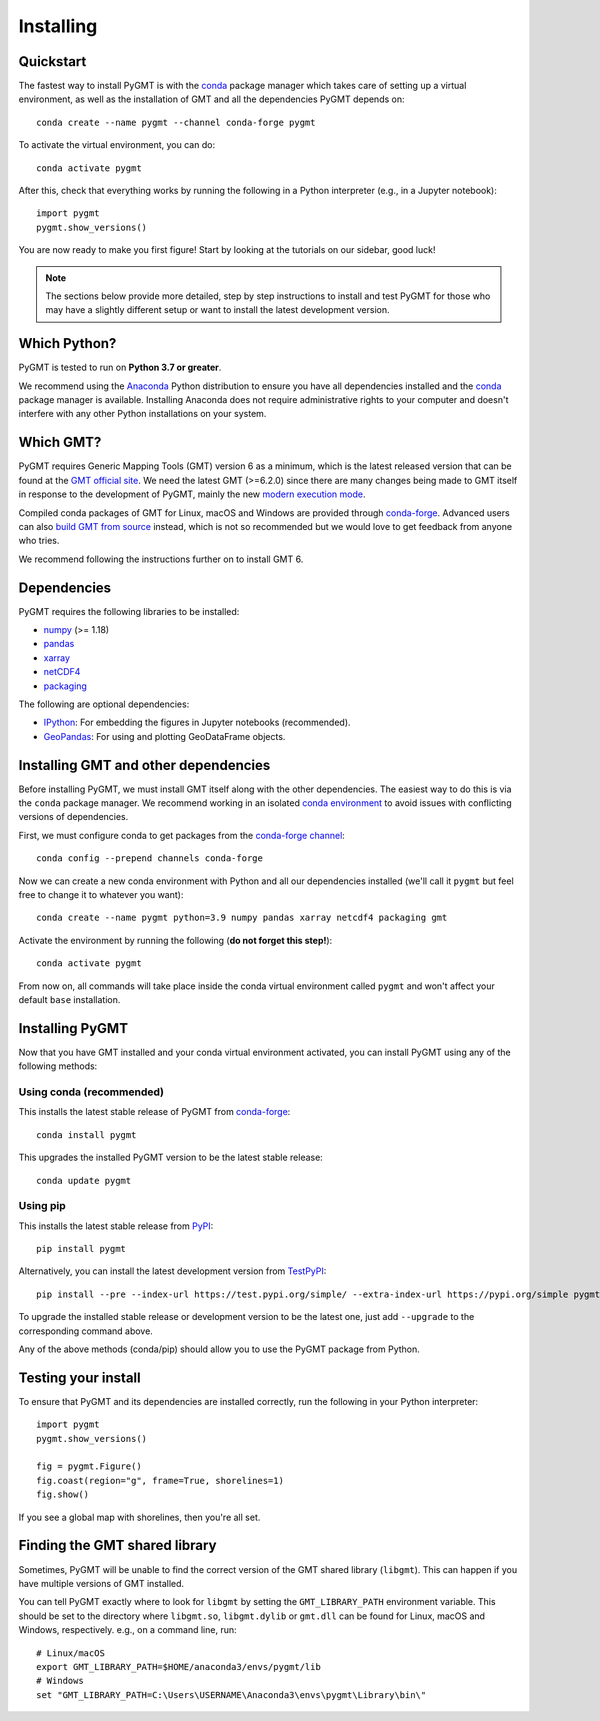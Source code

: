 .. _install:

Installing
==========

Quickstart
----------

The fastest way to install PyGMT is with the
`conda <https://docs.conda.io/projects/conda/en/latest/user-guide/index.html>`__
package manager which takes care of setting up a virtual environment, as well
as the installation of GMT and all the dependencies PyGMT depends on::

    conda create --name pygmt --channel conda-forge pygmt

To activate the virtual environment, you can do::

    conda activate pygmt

After this, check that everything works by running the following in a Python
interpreter (e.g., in a Jupyter notebook)::

    import pygmt
    pygmt.show_versions()

You are now ready to make you first figure!
Start by looking at the tutorials on our sidebar, good luck!

.. note::

    The sections below provide more detailed, step by step instructions to
    install and test PyGMT for those who may have a slightly different setup or
    want to install the latest development version.

Which Python?
-------------

PyGMT is tested to run on **Python 3.7 or greater**.

We recommend using the `Anaconda <https://www.anaconda.com/distribution>`__
Python distribution to ensure you have all dependencies installed and the
`conda <https://docs.conda.io/projects/conda/en/latest/>`__
package manager is available. Installing Anaconda does not require administrative
rights to your computer and doesn't interfere with any other Python
installations on your system.


Which GMT?
----------

PyGMT requires Generic Mapping Tools (GMT) version 6 as a minimum, which is the
latest released version that can be found at
the `GMT official site <https://www.generic-mapping-tools.org>`__.
We need the latest GMT (>=6.2.0) since there are many changes being made to GMT
itself in response to the development of PyGMT, mainly the new
`modern execution mode <https://docs.generic-mapping-tools.org/latest/cookbook/introduction.html#modern-and-classic-mode>`__.

Compiled conda packages of GMT for Linux, macOS and Windows are provided
through `conda-forge <https://anaconda.org/conda-forge/gmt>`__.
Advanced users can also
`build GMT from source <https://github.com/GenericMappingTools/gmt/blob/master/BUILDING.md>`__
instead, which is not so recommended but we would love to get feedback from
anyone who tries.

We recommend following the instructions further on to install GMT 6.

Dependencies
------------

PyGMT requires the following libraries to be installed:

* `numpy <https://numpy.org>`__ (>= 1.18)
* `pandas <https://pandas.pydata.org>`__
* `xarray <https://xarray.pydata.org>`__
* `netCDF4 <https://unidata.github.io/netcdf4-python>`__
* `packaging <https://packaging.pypa.io>`__

The following are optional dependencies:

* `IPython <https://ipython.org>`__: For embedding the figures in Jupyter notebooks (recommended).
* `GeoPandas <https://geopandas.org>`__: For using and plotting GeoDataFrame objects.

Installing GMT and other dependencies
-------------------------------------

Before installing PyGMT, we must install GMT itself along with the other
dependencies. The easiest way to do this is via the ``conda`` package manager.
We recommend working in an isolated
`conda environment <https://conda.io/projects/conda/en/latest/user-guide/tasks/manage-environments.html>`__
to avoid issues with conflicting versions of dependencies.

First, we must configure conda to get packages from the
`conda-forge channel <https://conda-forge.org/>`__::

    conda config --prepend channels conda-forge

Now we can create a new conda environment with Python and all our dependencies
installed (we'll call it ``pygmt`` but feel free to change it to whatever you
want)::

    conda create --name pygmt python=3.9 numpy pandas xarray netcdf4 packaging gmt

Activate the environment by running the following (**do not forget this step!**)::

    conda activate pygmt

From now on, all commands will take place inside the conda virtual environment
called ``pygmt`` and won't affect your default ``base`` installation.


Installing PyGMT
----------------

Now that you have GMT installed and your conda virtual environment activated,
you can install PyGMT using any of the following methods:

Using conda (recommended)
~~~~~~~~~~~~~~~~~~~~~~~~~

This installs the latest stable release of PyGMT from
`conda-forge <https://anaconda.org/conda-forge/pygmt>`__::

    conda install pygmt

This upgrades the installed PyGMT version to be the latest stable release::

    conda update pygmt

Using pip
~~~~~~~~~

This installs the latest stable release from
`PyPI <https://pypi.org/project/pygmt>`__::

    pip install pygmt

Alternatively, you can install the latest development version from
`TestPyPI <https://test.pypi.org/project/pygmt>`__::

    pip install --pre --index-url https://test.pypi.org/simple/ --extra-index-url https://pypi.org/simple pygmt

To upgrade the installed stable release or development version to be the latest
one, just add ``--upgrade`` to the corresponding command above.

Any of the above methods (conda/pip) should allow you to use the PyGMT package
from Python.


Testing your install
--------------------

To ensure that PyGMT and its dependencies are installed correctly, run the
following in your Python interpreter::

    import pygmt
    pygmt.show_versions()

    fig = pygmt.Figure()
    fig.coast(region="g", frame=True, shorelines=1)
    fig.show()

If you see a global map with shorelines, then you're all set.


Finding the GMT shared library
------------------------------

Sometimes, PyGMT will be unable to find the correct version of the GMT shared
library (``libgmt``).
This can happen if you have multiple versions of GMT installed.

You can tell PyGMT exactly where to look for ``libgmt`` by setting the
``GMT_LIBRARY_PATH`` environment variable.
This should be set to the directory where ``libgmt.so``, ``libgmt.dylib`` or
``gmt.dll`` can be found for Linux, macOS and Windows, respectively.
e.g., on a command line, run::

    # Linux/macOS
    export GMT_LIBRARY_PATH=$HOME/anaconda3/envs/pygmt/lib
    # Windows
    set "GMT_LIBRARY_PATH=C:\Users\USERNAME\Anaconda3\envs\pygmt\Library\bin\"
